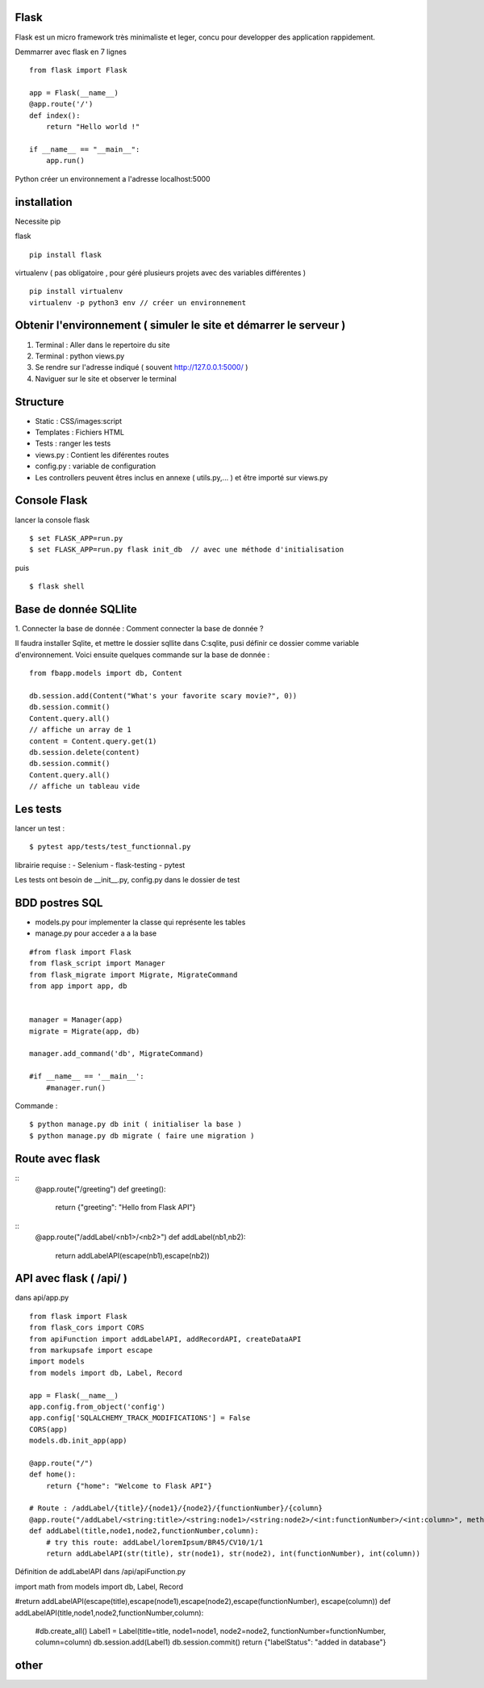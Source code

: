 Flask
======

Flask est un micro framework très minimaliste et leger, concu pour developper des application rappidement.

Demmarrer avec flask en 7 lignes
::
  from flask import Flask

  app = Flask(__name__)
  @app.route('/')
  def index():
      return "Hello world !"

  if __name__ == "__main__":
      app.run()

Python créer un environnement a l'adresse localhost:5000

installation
===========

Necessite pip

flask
::
  pip install flask

virtualenv ( pas obligatoire ,
pour géré plusieurs projets avec des variables différentes )
::
  pip install virtualenv
  virtualenv -p python3 env // créer un environnement

Obtenir l'environnement ( simuler le site et démarrer le serveur )
===========
1. Terminal : Aller dans le repertoire du site
2. Terminal : python views.py
3. Se rendre sur l'adresse indiqué ( souvent http://127.0.0.1:5000/ )
4. Naviguer sur le site et observer le terminal

Structure
===========

- Static : CSS/images:script
- Templates : Fichiers HTML
- Tests : ranger les tests
- views.py : Contient les diférentes routes
- config.py : variable de configuration
- Les controllers peuvent êtres inclus en annexe ( utils.py,... ) et être importé sur views.py


Console Flask
==============

lancer la console flask
::

  $ set FLASK_APP=run.py
  $ set FLASK_APP=run.py flask init_db  // avec une méthode d'initialisation

puis
::

  $ flask shell

Base de donnée SQLlite
=======================

1. Connecter la base de donnée :
Comment connecter la base de donnée ?

Il faudra installer Sqlite, et mettre le dossier sqllite dans C:\sqlite, pusi définir ce dossier comme variable d'environnement. Voici ensuite quelques commande sur la base de donnée :
::
  from fbapp.models import db, Content

  db.session.add(Content("What's your favorite scary movie?", 0))
  db.session.commit()
  Content.query.all()
  // affiche un array de 1
  content = Content.query.get(1)
  db.session.delete(content)
  db.session.commit()
  Content.query.all()
  // affiche un tableau vide

Les tests
=========

lancer un test :
::

  $ pytest app/tests/test_functionnal.py

librairie requise :
- Selenium
- flask-testing
- pytest

Les tests ont besoin de __init__.py, config.py dans le dossier de test


BDD postres SQL
=================

- models.py pour implementer la classe qui représente les tables
- manage.py pour acceder a a la base

::

  #from flask import Flask
  from flask_script import Manager
  from flask_migrate import Migrate, MigrateCommand
  from app import app, db


  manager = Manager(app)
  migrate = Migrate(app, db)

  manager.add_command('db', MigrateCommand)

  #if __name__ == '__main__':
      #manager.run()

Commande :
::

    $ python manage.py db init ( initialiser la base )
    $ python manage.py db migrate ( faire une migration )


Route avec flask
=================
::
    @app.route("/greeting")
    def greeting():
      return {"greeting": "Hello from Flask API"}

::
    @app.route("/addLabel/<nb1>/<nb2>")
    def addLabel(nb1,nb2):
      return addLabelAPI(escape(nb1),escape(nb2))


API avec flask ( /api/ )
=================

dans api/app.py
::

  from flask import Flask
  from flask_cors import CORS
  from apiFunction import addLabelAPI, addRecordAPI, createDataAPI
  from markupsafe import escape
  import models
  from models import db, Label, Record

  app = Flask(__name__)
  app.config.from_object('config')
  app.config['SQLALCHEMY_TRACK_MODIFICATIONS'] = False
  CORS(app)
  models.db.init_app(app)

  @app.route("/")
  def home():
      return {"home": "Welcome to Flask API"}

  # Route : /addLabel/{title}/{node1}/{node2}/{functionNumber}/{column}
  @app.route("/addLabel/<string:title>/<string:node1>/<string:node2>/<int:functionNumber>/<int:column>", methods=['GET'])
  def addLabel(title,node1,node2,functionNumber,column):
      # try this route: addLabel/loremIpsum/BR45/CV10/1/1
      return addLabelAPI(str(title), str(node1), str(node2), int(functionNumber), int(column))

Définition de addLabelAPI dans /api/apiFunction.py
::

import math
from models import db, Label, Record

#return addLabelAPI(escape(title),escape(node1),escape(node2),escape(functionNumber), escape(column))
def addLabelAPI(title,node1,node2,functionNumber,column):
    #db.create_all()
    Label1 = Label(title=title, node1=node1, node2=node2, functionNumber=functionNumber, column=column)
    db.session.add(Label1)
    db.session.commit()
    return {"labelStatus": "added in database"}








other
=====
